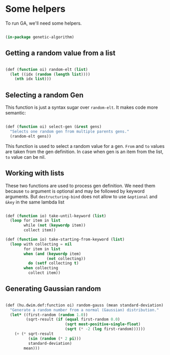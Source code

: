 # -*- encoding: utf-8 mode: poly-org;  -*-

* Some helpers

To run GA, we'll need some helpers.

#+begin_src lisp

(in-package genetic-algorithm)

#+end_src

** Getting a random value from a list

#+begin_src lisp

(def (function oi) random-elt (list)
  (let ((idx (random (length list))))
    (nth idx list)))

#+end_src

** Selecting a random Gen

This function is just a syntax sugar over ~random-elt~. It makes code more
semantic:

#+begin_src lisp

(def (function oi) select-gen (&rest gens)
  "Selects one random gen from multiple parents gens."
  (random-elt gens))

#+end_src

This function is used to select a random value for a gen.
~From~ and ~to~ values are taken from the gen definition. In case when gen
is an item from the list, ~to~ value can be nil.

** Working with lists

These two functions are used to process gen definition. We need them
because ~to~ argument is optional and may be followed by keyword
arguments. But ~destructuring-bind~ does not allow to use ~&optional~ and
~&key~ in the same lambda list

#+begin_src lisp

(def (function io) take-until-keyword (list)
  (loop for item in list
        while (not (keywordp item))
        collect item))

(def (function io) take-starting-from-keyword (list)
  (loop with collecting = nil
        for item in list
        when (and (keywordp item)
                  (not collecting))
          do (setf collecting t)
        when collecting
          collect item))

#+end_src
** Generating Gaussian random

#+begin_src lisp

(def (hu.dwim.def:function oi) random-gauss (mean standard-deviation)
  "Generate a random number from a normal (Gaussian) distribution."
  (let* ((first-random (random 1.0))
         (sqrt-result (if (equal first-random 0.0)
                          (sqrt most-positive-single-float)
                          (sqrt (* -2 (log first-random))))))
    (+ (* sqrt-result
          (sin (random (* 2 pi)))
          standard-deviation)
        mean)))

#+end_src
